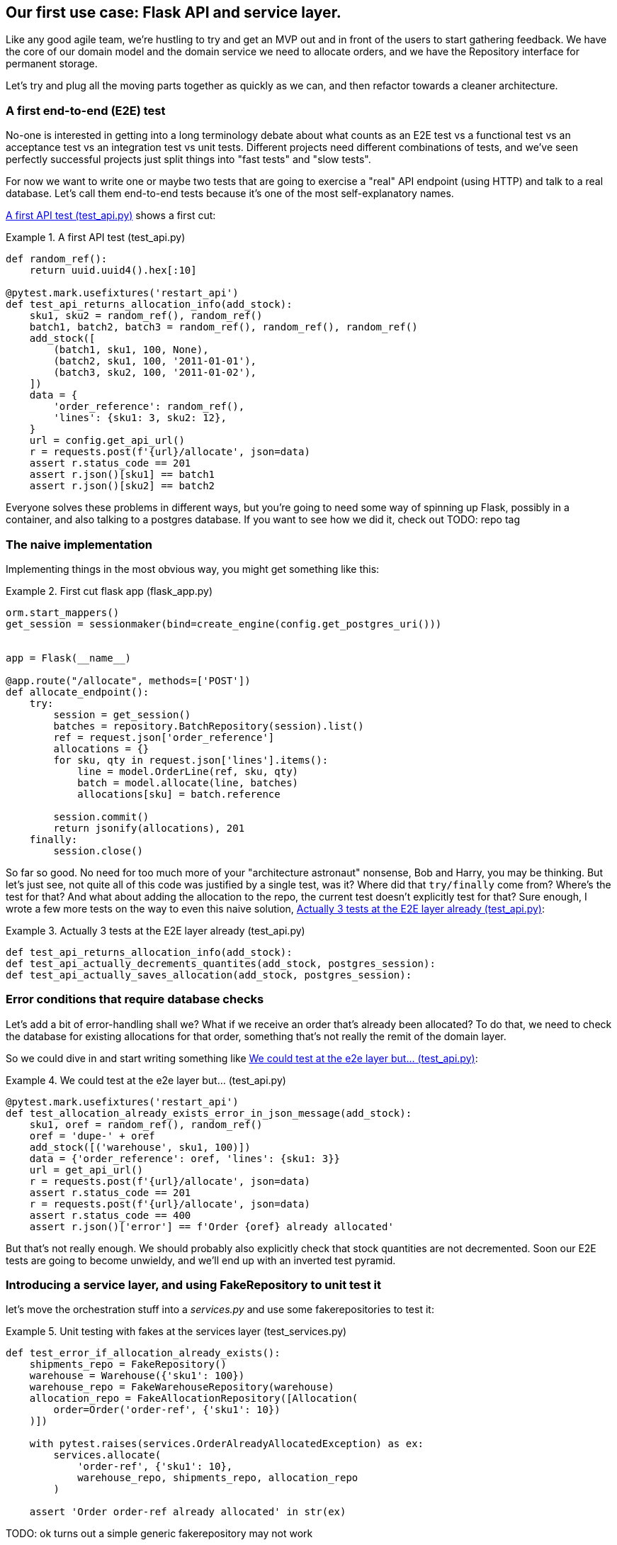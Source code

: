 [[chapter_03]]
== Our first use case:  Flask API and service layer.

Like any good agile team, we're hustling to try and get an MVP out and
in front of the users to start gathering feedback.  We have the core
of our domain model and the domain service we need to allocate orders,
and we have the Repository interface for permanent storage.

Let's try and plug all the moving parts together as quickly as we
can, and then refactor towards a cleaner architecture.


=== A first end-to-end (E2E) test

No-one is interested in getting into a long terminology debate about what
counts as an E2E test vs a functional test vs an acceptance test vs an
integration test vs unit tests.  Different projects need different combinations
of tests, and we've seen perfectly successful projects just split things into
"fast tests" and "slow tests".

For now we want to write one or maybe two tests that are going to exercise
a "real" API endpoint (using HTTP) and talk to a real database. Let's call
them end-to-end tests because it's one of the most self-explanatory names.

<<first_api_test>> shows a first cut:




[[first_api_test]]
.A first API test (test_api.py)
====
[source,python]
----
def random_ref():
    return uuid.uuid4().hex[:10]

@pytest.mark.usefixtures('restart_api')
def test_api_returns_allocation_info(add_stock):
    sku1, sku2 = random_ref(), random_ref()
    batch1, batch2, batch3 = random_ref(), random_ref(), random_ref()
    add_stock([
        (batch1, sku1, 100, None),
        (batch2, sku1, 100, '2011-01-01'),
        (batch3, sku2, 100, '2011-01-02'),
    ])
    data = {
        'order_reference': random_ref(),
        'lines': {sku1: 3, sku2: 12},
    }
    url = config.get_api_url()
    r = requests.post(f'{url}/allocate', json=data)
    assert r.status_code == 201
    assert r.json()[sku1] == batch1
    assert r.json()[sku2] == batch2
----
====

Everyone solves these problems in different ways, but you're going
to need some way of spinning up Flask, possibly in a container, and
also talking to a postgres database.  If you want to see how we did
it, check out TODO: repo tag


=== The naive implementation

Implementing things in the most obvious way, you might get something like this:


[[first_cut_flask_app]]
.First cut flask app (flask_app.py)
====
[source,python]
[role="non-head"]
----
orm.start_mappers()
get_session = sessionmaker(bind=create_engine(config.get_postgres_uri()))


app = Flask(__name__)

@app.route("/allocate", methods=['POST'])
def allocate_endpoint():
    try:
        session = get_session()
        batches = repository.BatchRepository(session).list()
        ref = request.json['order_reference']
        allocations = {}
        for sku, qty in request.json['lines'].items():
            line = model.OrderLine(ref, sku, qty)
            batch = model.allocate(line, batches)
            allocations[sku] = batch.reference

        session.commit()
        return jsonify(allocations), 201
    finally:
        session.close()
----
====


So far so good.  No need for too much more of your "architecture astronaut"
nonsense, Bob and Harry, you may be thinking.  But let's just see, not quite
all of this code was justified by a single test, was it?  Where did that
`try/finally` come from?  Where's the test for that?   And what about
adding the allocation to the repo, the current test doesn't explicitly
test for that?  Sure enough, I wrote a few more tests on the way to even this
naive solution, <<three_e2e_tests>>:


[[three_e2e_tests]]
.Actually 3 tests at the E2E layer already (test_api.py)
====
[source,python]
[role="skip"]
----
def test_api_returns_allocation_info(add_stock):
def test_api_actually_decrements_quantites(add_stock, postgres_session):
def test_api_actually_saves_allocation(add_stock, postgres_session):
----
====


=== Error conditions that require database checks

Let's add a bit of error-handling shall we?  What if we receive an order
that's already been allocated?  To do that, we need to check the database
for existing allocations for that order, something that's not really the
remit of the domain layer.

So we could dive in and start writing something like <<one_too_many_e2e_tests>>:

[[one_too_many_e2e_tests]]
.We could test at the e2e layer but...  (test_api.py)
====
[source,python]
----
@pytest.mark.usefixtures('restart_api')
def test_allocation_already_exists_error_in_json_message(add_stock):
    sku1, oref = random_ref(), random_ref()
    oref = 'dupe-' + oref
    add_stock([('warehouse', sku1, 100)])
    data = {'order_reference': oref, 'lines': {sku1: 3}}
    url = get_api_url()
    r = requests.post(f'{url}/allocate', json=data)
    assert r.status_code == 201
    r = requests.post(f'{url}/allocate', json=data)
    assert r.status_code == 400
    assert r.json()['error'] == f'Order {oref} already allocated'
----
====

But that's not really enough.  We should probably also explicitly check that
stock quantities are not decremented.  Soon our E2E tests are going to become
unwieldy, and we'll end up with an inverted test pyramid.


=== Introducing a service layer, and using FakeRepository to unit test it

let's move the orchestration stuff into a _services.py_ and use some
fakerepositories to test it:


[[first_services_test]]
.Unit testing with fakes at the services layer (test_services.py)
====
[source,python]
----
def test_error_if_allocation_already_exists():
    shipments_repo = FakeRepository()
    warehouse = Warehouse({'sku1': 100})
    warehouse_repo = FakeWarehouseRepository(warehouse)
    allocation_repo = FakeAllocationRepository([Allocation(
        order=Order('order-ref', {'sku1': 10})
    )])

    with pytest.raises(services.OrderAlreadyAllocatedException) as ex:
        services.allocate(
            'order-ref', {'sku1': 10},
            warehouse_repo, shipments_repo, allocation_repo
        )

    assert 'Order order-ref already allocated' in str(ex)
----
====


TODO: ok turns out a simple generic fakerepository may not work


[[more_fake_repositories]]
.More fake repositories (test_services.py)
====
[source,python]
----
class FakeWarehouseRepository:
    def __init__(self, warehouse):
        self.warehouse = warehouse

    def get(self):
        return self.warehouse


class FakeAllocationRepository(FakeRepository):

    def get_by_order_reference(self, order_reference):
        return next(a for a in self if a.order.reference == order_reference)
----
====


But now we can migrate some of the other E2E tests too, like the one
that checks we actually save to the repo, <<second_test>>:

TODO: discuss moving _all_ the domain unit tests to the services layer too


[[second_test]]
.A second test at the service layer (test_services.py)
====
[source,python]
----
def test_saves_new_allocation():
    shipments_repo = FakeRepository()
    warehouse = Warehouse({'sku1': 100})
    warehouse_repo = FakeWarehouseRepository(warehouse)
    allocation_repo = FakeAllocationRepository()

    allocation = services.allocate(
        'order-ref', {'sku1': 10},
        warehouse_repo, shipments_repo, allocation_repo
    )
    assert allocation == allocation_repo.pop()

    assert allocation.order.reference == 'order-ref'
    [line] = allocation.lines
    assert line.sku == 'sku1'
    assert line.source.reference == 'warehouse'
----
====

And the test that we decrement quantities too.

We'll get to a service function that looks something like <<service_function>>:

[[service_function]]
.Basic allocation service (services.py)
====
[source,python]
----
def allocate(
    order_reference: str, lines: dict,
    warehouse_repo, shipments_repo, allocation_repo
):
    try:  #<1>
        allocation_repo.get_by_order_reference(order_reference)
    except:
        # TODO: this is ugly
        pass
    else:
        raise OrderAlreadyAllocatedException(order_reference)

    order = domain_model.Order(order_reference, lines)  #<2>
    allocation = domain_model.allocate(  #<2>
        order, warehouse_repo.get(), shipments_repo.list()
    )
    allocation_repo.add(allocation)  #<3>
    return allocation
----
====

Typical service-layer functions have similar steps:

<1> We make some checks or assertions about the request against
    the current state of the world

<2> We may instantiate a domain object, and/or call a domain service

<3> We add some new state to our repository


And now our flask app looks a lot cleaner, as in <<flask_app_using_service_layer>>:


[[flask_app_using_service_layer]]
.Flask app delegating to service layer (flask_app.py)
====
[source,python]
----
@app.route("/allocate", methods=['POST'])
def allocate_endpoint():
    try:
        session = get_session()  #<1>
        allocation = services.allocate(
            request.json['order_reference'],  #<2>
            request.json['lines'],  #<2>
            warehouse_repo=repository.WarehouseRepository(session),  #<1>
            shipments_repo=repository.ShipmentRepository(session),
            allocation_repo=repository.AllocationRepository(session),
        )
        session.commit()
        return jsonify(
            {l.sku: l.source.reference for l in allocation.lines}
        ), 201  #<3>
    except services.OrderAlreadyAllocatedException as e:
        return jsonify({'error': str(e)}), 400  #<4>

    finally:
        session.close()
----
====

We see that the responsibilities of the flask app are much more minimal, and
more focused on just the web stuff:

<1> We instantiate a database session and some repository objects.
<2> We extract the user's commands from the web request and pass them
    to a domain service.
<3> And we return some JSON.

The responsibilities of the flask app are just standard web stuff: per-request
session management, parsing information out of POST parameters, response status
codes and JSON.  All the orchestration logic is in the use case / service layer,
and the domain logic stays in the domain.



=== How is our test pyramid looking?

[[test_pyramid]]
.Counting different types of test
====
[source,sh]
[role="skip"]
----
👉  grep -c test_ *.py
test_allocation.py:14
test_api.py:2
test_repository.py:9
test_services.py:3
----
====

//TODO: test this too?

Not bad!  17 unit tests, 9 integration tests, and just 2 end-to-end test.


But there's still some things we're not happy with.  Passing 3 repositories
around feels awkward, and the service/orchestration layer should probably
be in charge of the commit.  We'll introduce a nice pattern to deal with
that in the next chapter.


TODO: mention commit, still not tested

TODO: mention the word "use case"

TODO: integrate folder structure stuff at some point.

